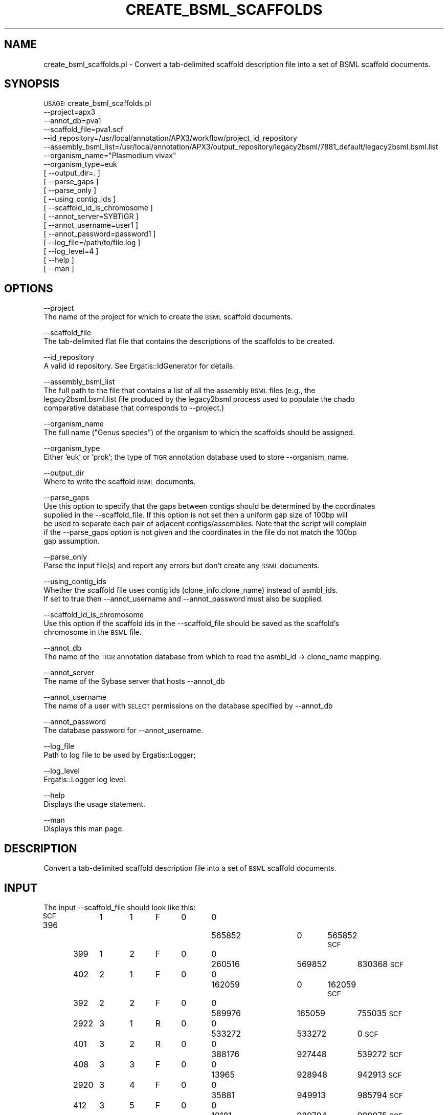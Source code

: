 .\" Automatically generated by Pod::Man v1.37, Pod::Parser v1.32
.\"
.\" Standard preamble:
.\" ========================================================================
.de Sh \" Subsection heading
.br
.if t .Sp
.ne 5
.PP
\fB\\$1\fR
.PP
..
.de Sp \" Vertical space (when we can't use .PP)
.if t .sp .5v
.if n .sp
..
.de Vb \" Begin verbatim text
.ft CW
.nf
.ne \\$1
..
.de Ve \" End verbatim text
.ft R
.fi
..
.\" Set up some character translations and predefined strings.  \*(-- will
.\" give an unbreakable dash, \*(PI will give pi, \*(L" will give a left
.\" double quote, and \*(R" will give a right double quote.  | will give a
.\" real vertical bar.  \*(C+ will give a nicer C++.  Capital omega is used to
.\" do unbreakable dashes and therefore won't be available.  \*(C` and \*(C'
.\" expand to `' in nroff, nothing in troff, for use with C<>.
.tr \(*W-|\(bv\*(Tr
.ds C+ C\v'-.1v'\h'-1p'\s-2+\h'-1p'+\s0\v'.1v'\h'-1p'
.ie n \{\
.    ds -- \(*W-
.    ds PI pi
.    if (\n(.H=4u)&(1m=24u) .ds -- \(*W\h'-12u'\(*W\h'-12u'-\" diablo 10 pitch
.    if (\n(.H=4u)&(1m=20u) .ds -- \(*W\h'-12u'\(*W\h'-8u'-\"  diablo 12 pitch
.    ds L" ""
.    ds R" ""
.    ds C` ""
.    ds C' ""
'br\}
.el\{\
.    ds -- \|\(em\|
.    ds PI \(*p
.    ds L" ``
.    ds R" ''
'br\}
.\"
.\" If the F register is turned on, we'll generate index entries on stderr for
.\" titles (.TH), headers (.SH), subsections (.Sh), items (.Ip), and index
.\" entries marked with X<> in POD.  Of course, you'll have to process the
.\" output yourself in some meaningful fashion.
.if \nF \{\
.    de IX
.    tm Index:\\$1\t\\n%\t"\\$2"
..
.    nr % 0
.    rr F
.\}
.\"
.\" For nroff, turn off justification.  Always turn off hyphenation; it makes
.\" way too many mistakes in technical documents.
.hy 0
.if n .na
.\"
.\" Accent mark definitions (@(#)ms.acc 1.5 88/02/08 SMI; from UCB 4.2).
.\" Fear.  Run.  Save yourself.  No user-serviceable parts.
.    \" fudge factors for nroff and troff
.if n \{\
.    ds #H 0
.    ds #V .8m
.    ds #F .3m
.    ds #[ \f1
.    ds #] \fP
.\}
.if t \{\
.    ds #H ((1u-(\\\\n(.fu%2u))*.13m)
.    ds #V .6m
.    ds #F 0
.    ds #[ \&
.    ds #] \&
.\}
.    \" simple accents for nroff and troff
.if n \{\
.    ds ' \&
.    ds ` \&
.    ds ^ \&
.    ds , \&
.    ds ~ ~
.    ds /
.\}
.if t \{\
.    ds ' \\k:\h'-(\\n(.wu*8/10-\*(#H)'\'\h"|\\n:u"
.    ds ` \\k:\h'-(\\n(.wu*8/10-\*(#H)'\`\h'|\\n:u'
.    ds ^ \\k:\h'-(\\n(.wu*10/11-\*(#H)'^\h'|\\n:u'
.    ds , \\k:\h'-(\\n(.wu*8/10)',\h'|\\n:u'
.    ds ~ \\k:\h'-(\\n(.wu-\*(#H-.1m)'~\h'|\\n:u'
.    ds / \\k:\h'-(\\n(.wu*8/10-\*(#H)'\z\(sl\h'|\\n:u'
.\}
.    \" troff and (daisy-wheel) nroff accents
.ds : \\k:\h'-(\\n(.wu*8/10-\*(#H+.1m+\*(#F)'\v'-\*(#V'\z.\h'.2m+\*(#F'.\h'|\\n:u'\v'\*(#V'
.ds 8 \h'\*(#H'\(*b\h'-\*(#H'
.ds o \\k:\h'-(\\n(.wu+\w'\(de'u-\*(#H)/2u'\v'-.3n'\*(#[\z\(de\v'.3n'\h'|\\n:u'\*(#]
.ds d- \h'\*(#H'\(pd\h'-\w'~'u'\v'-.25m'\f2\(hy\fP\v'.25m'\h'-\*(#H'
.ds D- D\\k:\h'-\w'D'u'\v'-.11m'\z\(hy\v'.11m'\h'|\\n:u'
.ds th \*(#[\v'.3m'\s+1I\s-1\v'-.3m'\h'-(\w'I'u*2/3)'\s-1o\s+1\*(#]
.ds Th \*(#[\s+2I\s-2\h'-\w'I'u*3/5'\v'-.3m'o\v'.3m'\*(#]
.ds ae a\h'-(\w'a'u*4/10)'e
.ds Ae A\h'-(\w'A'u*4/10)'E
.    \" corrections for vroff
.if v .ds ~ \\k:\h'-(\\n(.wu*9/10-\*(#H)'\s-2\u~\d\s+2\h'|\\n:u'
.if v .ds ^ \\k:\h'-(\\n(.wu*10/11-\*(#H)'\v'-.4m'^\v'.4m'\h'|\\n:u'
.    \" for low resolution devices (crt and lpr)
.if \n(.H>23 .if \n(.V>19 \
\{\
.    ds : e
.    ds 8 ss
.    ds o a
.    ds d- d\h'-1'\(ga
.    ds D- D\h'-1'\(hy
.    ds th \o'bp'
.    ds Th \o'LP'
.    ds ae ae
.    ds Ae AE
.\}
.rm #[ #] #H #V #F C
.\" ========================================================================
.\"
.IX Title "CREATE_BSML_SCAFFOLDS 1"
.TH CREATE_BSML_SCAFFOLDS 1 "2010-10-22" "perl v5.8.8" "User Contributed Perl Documentation"
.SH "NAME"
create_bsml_scaffolds.pl \- Convert a tab\-delimited scaffold description file into a set of BSML scaffold documents.
.SH "SYNOPSIS"
.IX Header "SYNOPSIS"
\&\s-1USAGE:\s0 create_bsml_scaffolds.pl
      \-\-project=apx3
      \-\-annot_db=pva1 
      \-\-scaffold_file=pva1.scf
      \-\-id_repository=/usr/local/annotation/APX3/workflow/project_id_repository
      \-\-assembly_bsml_list=/usr/local/annotation/APX3/output_repository/legacy2bsml/7881_default/legacy2bsml.bsml.list
      \-\-organism_name=\*(L"Plasmodium vivax\*(R"
      \-\-organism_type=euk
    [ \-\-output_dir=. ]
    [ \-\-parse_gaps ]
    [ \-\-parse_only ]
    [ \-\-using_contig_ids ]
    [ \-\-scaffold_id_is_chromosome ]
    [ \-\-annot_server=SYBTIGR ]
    [ \-\-annot_username=user1 ]
    [ \-\-annot_password=password1 ]
    [ \-\-log_file=/path/to/file.log ]
    [ \-\-log_level=4 ]
    [ \-\-help ]
    [ \-\-man ]
.SH "OPTIONS"
.IX Header "OPTIONS"
\&\-\-project
    The name of the project for which to create the \s-1BSML\s0 scaffold documents.
.PP
\&\-\-scaffold_file
   The tab-delimited flat file that contains the descriptions of the scaffolds to be created.
.PP
\&\-\-id_repository
   A valid id repository.  See Ergatis::IdGenerator for details.
.PP
\&\-\-assembly_bsml_list
   The full path to the file that contains a list of all the assembly \s-1BSML\s0 files (e.g., the
   legacy2bsml.bsml.list file produced by the legacy2bsml process used to populate the chado
   comparative database that corresponds to \-\-project.)
.PP
\&\-\-organism_name
   The full name (\*(L"Genus species\*(R") of the organism to which the scaffolds should be assigned.
.PP
\&\-\-organism_type
   Either 'euk' or 'prok'; the type of \s-1TIGR\s0 annotation database used to store \-\-organism_name.
.PP
\&\-\-output_dir
   Where to write the scaffold \s-1BSML\s0 documents.
.PP
\&\-\-parse_gaps
   Use this option to specify that the gaps between contigs should be determined by the coordinates
   supplied in the \-\-scaffold_file.  If this option is not set then a uniform gap size of 100bp will
   be used to separate each pair of adjacent contigs/assemblies.  Note that the script will complain
   if the \-\-parse_gaps option is not given and the coordinates in the file do not match the 100bp
   gap assumption.
.PP
\&\-\-parse_only
   Parse the input file(s) and report any errors but don't create any \s-1BSML\s0 documents.
.PP
\&\-\-using_contig_ids
   Whether the scaffold file uses contig ids (clone_info.clone_name) instead of asmbl_ids.  
   If set to true then \-\-annot_username and \-\-annot_password must also be supplied.
.PP
\&\-\-scaffold_id_is_chromosome
   Use this option if the scaffold ids in the \-\-scaffold_file should be saved as the scaffold's
   chromosome in the \s-1BSML\s0 file.
.PP
\&\-\-annot_db
    The name of the \s-1TIGR\s0 annotation database from which to read the asmbl_id \-> clone_name mapping.
.PP
\&\-\-annot_server
    The name of the Sybase server that hosts \-\-annot_db
.PP
\&\-\-annot_username
    The name of a user with \s-1SELECT\s0 permissions on the database specified by \-\-annot_db
.PP
\&\-\-annot_password
    The database password for \-\-annot_username.
.PP
\&\-\-log_file
    Path to log file to be used by Ergatis::Logger;
.PP
\&\-\-log_level
    Ergatis::Logger log level.
.PP
\&\-\-help
    Displays the usage statement.   
.PP
\&\-\-man
    Displays this man page.
.SH "DESCRIPTION"
.IX Header "DESCRIPTION"
Convert a tab-delimited scaffold description file into a set of \s-1BSML\s0 scaffold documents.
.SH "INPUT"
.IX Header "INPUT"
The input \-\-scaffold_file should look like this:
.PP
\&\s-1SCF\s0 396	1	1	F	0	0	565852	0	565852
\&\s-1SCF\s0	399	1	2	F	0	0	260516	569852	830368
\&\s-1SCF\s0	402	2	1	F	0	0	162059	0	162059
\&\s-1SCF\s0	392	2	2	F	0	0	589976	165059	755035
\&\s-1SCF\s0	2922	3	1	R	0	0	533272	533272	0
\&\s-1SCF\s0	401	3	2	R	0	0	388176	927448	539272
\&\s-1SCF\s0	408	3	3	F	0	0	13965	928948	942913
\&\s-1SCF\s0	2920	3	4	F	0	0	35881	949913	985794
\&\s-1SCF\s0	412	3	5	F	0	0	10181	989794	999975
\&\s-1SCF\s0	422	3	6	F	0	0	10652	999975	1010627
.PP
The columns are tab-delimited (actually whitespace\-delimited) and they are interpreted as follows:
.PP
1. \s-1SCF\s0 \- This column always contains the string \*(L"\s-1SCF\s0\*(R".  This is a historical artifact.
2. contig_id \- The asmbl_id or clone_info.clone_name (if \-\-using_contig_ids) of an 
               assembly in the scaffold.
3. scaff_id \- The id of the scaffold to which this contig belongs.
4. scaff_order \- An integer that indicates the order of the contig in the scaffold, counting
                 from 1 at the 5' end of the scaffold sequence.
5. direction \- The orientation of the contig \- either 'F' for forward or 'R' for reverse.
6. gap_mean \- Mean size of the gap between this contig and the next; not currently used.
7. gap_std \- Standard deviation of the gap between this contig and the next; not currently used.
8. contig_len \- Length of the contig.
9. contig_start \- Location of the 5' end of the contig on the scaffold in chado interbase coordinates
                  (numbering from 0)
10. contig_end \- Location of the 3' end of the contig on the scaffold in chado interbase coordinates
                  (numbering from 0)
.SH "OUTPUT"
.IX Header "OUTPUT"
The script outputs a BSML-format scaffold file for each scaff_id in the \s-1INPUT\s0.
.SH "CONTACT"
.IX Header "CONTACT"
.Vb 2
\&    Jonathan Crabtree
\&    crabtree@tigr.org
.Ve
